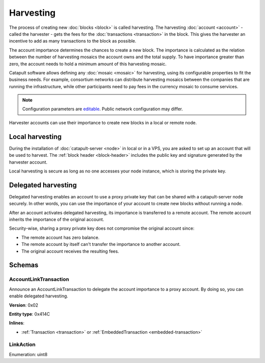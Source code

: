 ##########
Harvesting
##########

The process of creating new :doc:`blocks <block>` is called harvesting.
The harvesting :doc:`account <account>` - called the harvester - gets the fees for the :doc:`transactions <transaction>`
in the block. This gives the harvester an incentive to add as many transactions to the block as possible.

The account importance determines the chances to create a new block. The importance is calculated as the relation between
the number of harvesting mosaics the account owns and the total supply. To have importance greater than zero,
the account needs to hold a minimum amount of this harvesting mosaic.

Catapult software allows defining any :doc:`mosaic <mosaic>` for harvesting, using its configurable
properties to fit the business needs. For example, consortium networks can distribute harvesting mosaics between the
companies that are running the infrastructure, while other participants need to pay fees in the currency mosaic to consume services.

.. note:: Configuration parameters are `editable <https://github.com/nemtech/catapult-server/blob/master/resources/config-network.properties>`_. Public network configuration may differ.

Harvester accounts can use their importance to create new blocks in a local or remote node.

****************
Local harvesting
****************

During the installation of :doc:`catapult-server <node>` in local or in a VPS, you are asked to set up an account
that will be used to harvest. The :ref:`block header <block-header>` includes the public key and signature generated by
the harvester account.

Local harvesting is secure as long as no one accesses your node instance, which is storing the private key.

********************
Delegated harvesting
********************

Delegated harvesting enables an account to use a proxy private key that can be shared with a catapult-server node
securely. In other words, you can use the importance of your account to create new blocks without running a node.

After an account activates delegated harvesting, its importance is transferred to a remote account. The remote account
inherits the importance of the original account.

Security-wise, sharing a proxy private key does not compromise the original account since:

* The remote account has zero balance.
* The remote account by itself can't transfer the importance to another account.
* The original account receives the resulting fees.

.. csv-table:: Comparison between local and delegated harvesting
    :header: "", "Local harvesting", "Delegated harvesting"
    :delim: ;

    **Configuration** ; Setup catapult-server node.; Activate remote harvesting.
    **Cost** ; The node maintenance (electricity, cost VPN).; The transaction fee.
    **Security**; The private key is stored in the node.; A proxy private key is shared with node.
    **Reward**; Equal.; Equal.

*******
Schemas
*******

.. _account-link-transaction:

AccountLinkTransaction
======================

Announce an AccountLinkTransaction to delegate the account importance to a proxy account. By doing so, you can enable
delegated harvesting.

**Version**: 0x02

**Entity type**: 0x414C

**Inlines**:

* :ref:`Transaction <transaction>` or :ref:`EmbeddedTransaction <embedded-transaction>`

.. csv-table::
    :header: "Property", "Type", "Description"
    :delim: ;

    remoteAccountKey; 32 bytes (binary); The public key of the remote account.
    linkAction; :ref:`LinkAction <link-action>`; The account link action.

.. _link-action:

LinkAction
==========

Enumeration: uint8

.. csv-table::
    :header: "Id", "Description"
    :delim: ;

    0; Link.
    1; Unlink.
